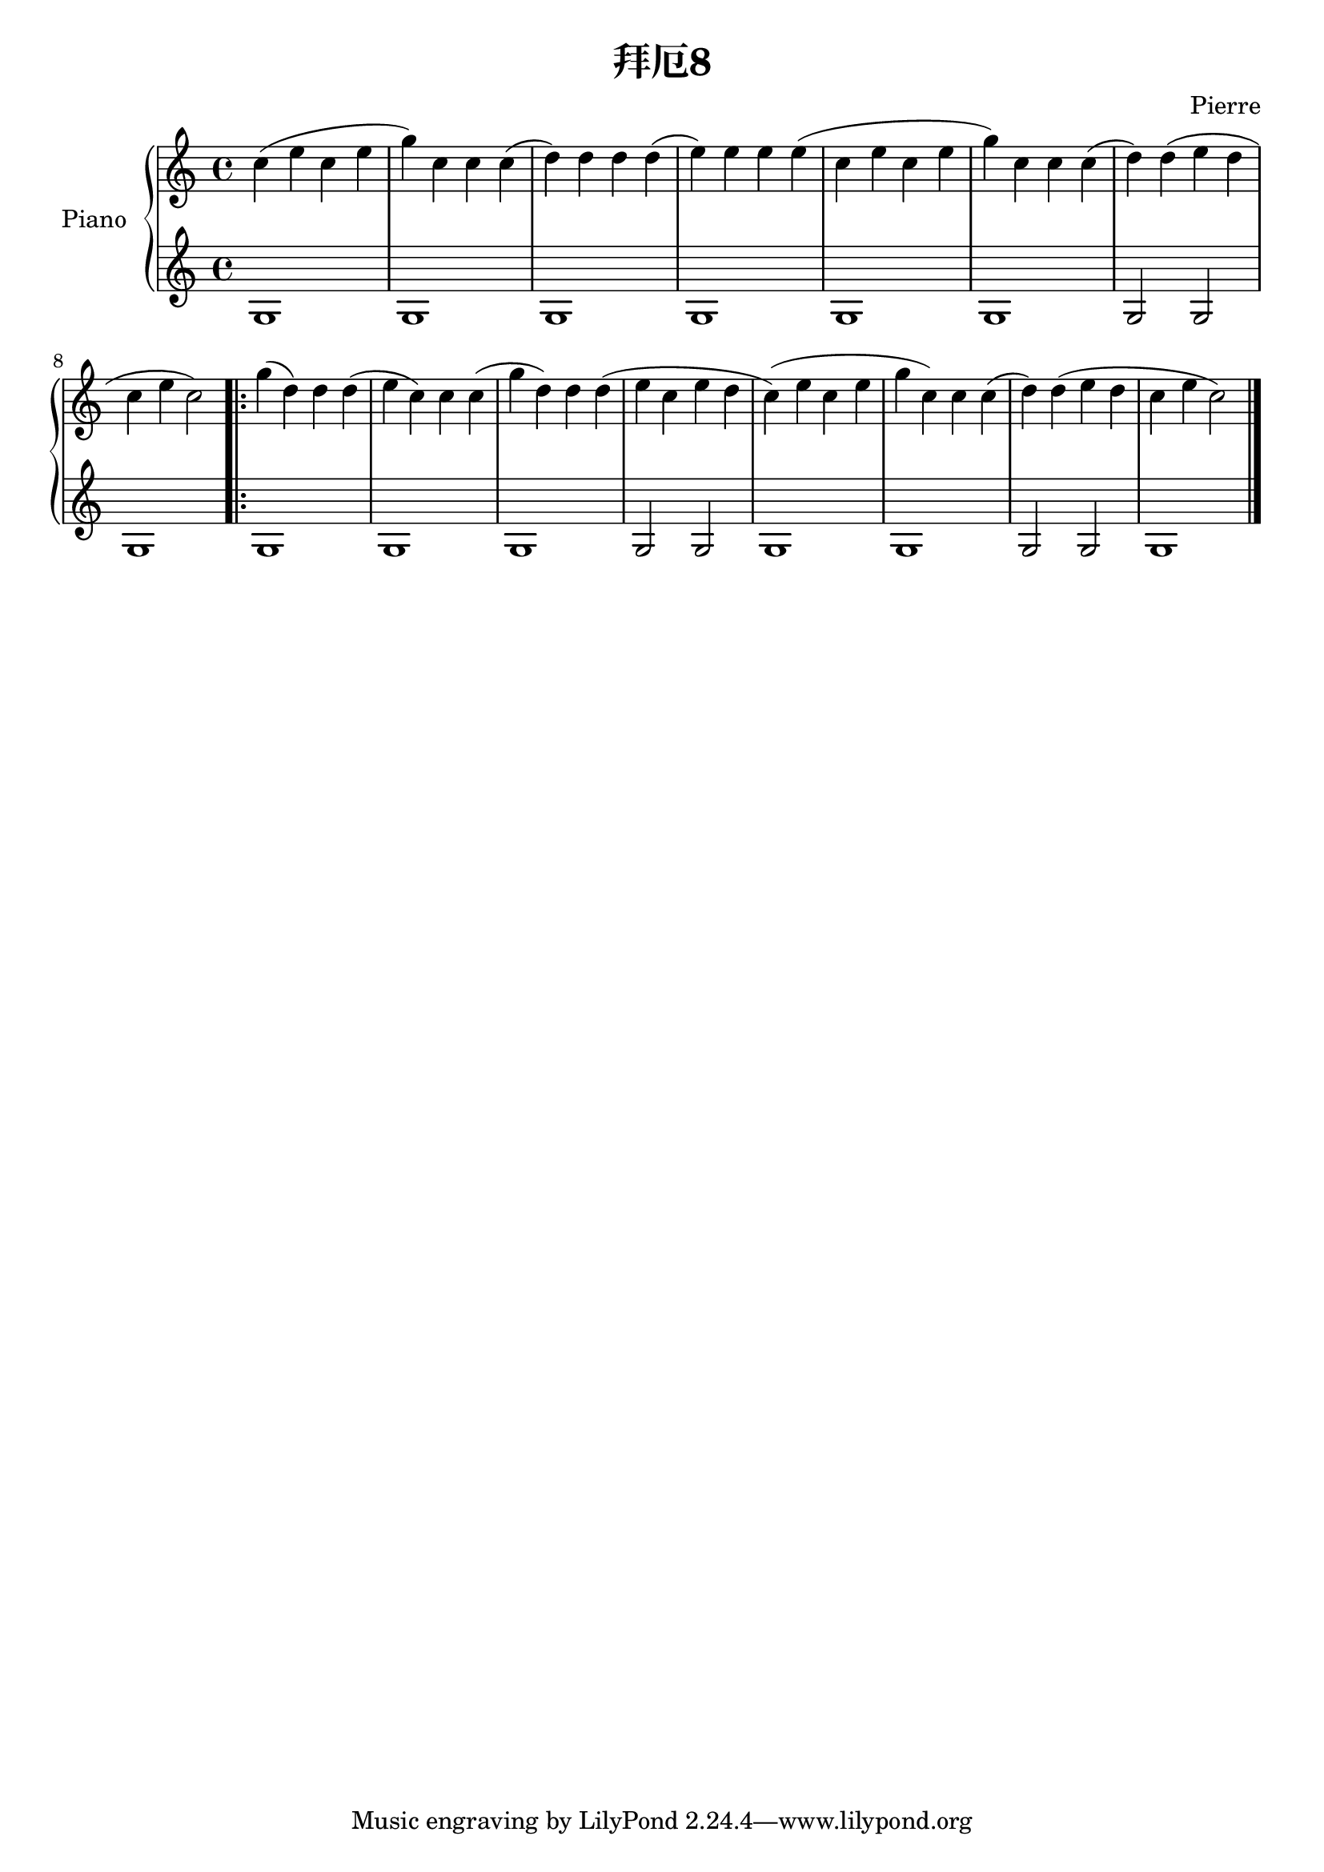 
\header 
{
 title = "拜厄8"
  composer = "Pierre"
}


upper = \relative c'' {
  \clef treble
  \key c \major
  \time 4/4

c4( e c e |
g) c, c c( |
d) d d d( |
e) e e e( |

%4bars

c e c e |
g) c, c c( |
d) d( e d |
c e c2) |

%8bars

\repeat volda 2 {

g'4( d) d d( |
e c) c c( |
g' d) d d( |
e c e d |

%12bars

c)( e c e |
g c,) c c( |
d) d( e d |
c e c2) 
\bar "|."

}


}

lower = \relative c' {
  \clef treble
  \key c \major
  \time 4/4
g1 |
g |
g |
g |
%4bars 

g |
g |
g2 g |
g1 |

%8bars

\repeat volda 2 {

g |
g |
g |
g2 g |

%12bars

g1 |
g |
g2 g |
g1 

\bar "|."
}

}


\score {
  \new PianoStaff \with { instrumentName = "Piano" }
  <<
    \new Staff = "upper" \upper
    \new Staff = "lower" \lower
  >>
  \layout { }
  \midi { 
  \tempo 4 = 80 
  }
}
